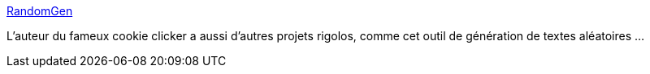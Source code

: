 :jbake-type: post
:jbake-status: published
:jbake-title: RandomGen
:jbake-tags: web,generation,aléatoire,texte,_mois_févr.,_année_2021
:jbake-date: 2021-02-15
:jbake-depth: ../
:jbake-uri: shaarli/1613411092000.adoc
:jbake-source: https://nicolas-delsaux.hd.free.fr/Shaarli?searchterm=https%3A%2F%2Forteil.dashnet.org%2Frandomgen%2F&searchtags=web+generation+al%C3%A9atoire+texte+_mois_f%C3%A9vr.+_ann%C3%A9e_2021
:jbake-style: shaarli

https://orteil.dashnet.org/randomgen/[RandomGen]

L'auteur du fameux cookie clicker a aussi d'autres projets rigolos, comme cet outil de génération de textes aléatoires ...
